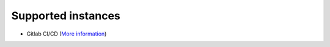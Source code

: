 ..
   SPDX-FileCopyrightText: Copyright DB Netz AG and the capellambse contributors
   SPDX-License-Identifier: Apache-2.0

Supported instances
===================

- Gitlab CI/CD (`More information <./gitlab/README.rst>`_)
